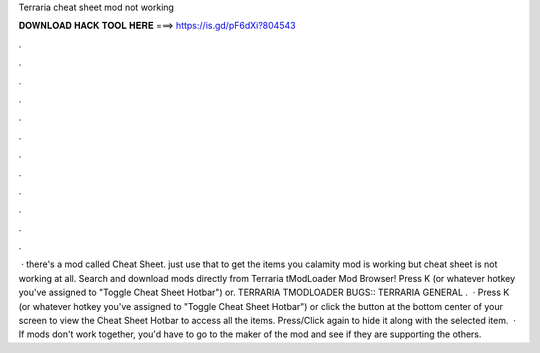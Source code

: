 Terraria cheat sheet mod not working

𝐃𝐎𝐖𝐍𝐋𝐎𝐀𝐃 𝐇𝐀𝐂𝐊 𝐓𝐎𝐎𝐋 𝐇𝐄𝐑𝐄 ===> https://is.gd/pF6dXi?804543

.

.

.

.

.

.

.

.

.

.

.

.

 · there's a mod called Cheat Sheet. just use that to get the items you calamity mod is working but cheat sheet is not working at all. Search and download mods directly from Terraria tModLoader Mod Browser! Press K (or whatever hotkey you've assigned to "Toggle Cheat Sheet Hotbar") or. TERRARIA TMODLOADER BUGS:: TERRARIA GENERAL .  · Press K (or whatever hotkey you've assigned to "Toggle Cheat Sheet Hotbar") or click the button at the bottom center of your screen to view the Cheat Sheet Hotbar to access all the items. Press/Click again to hide it along with the selected item.  · If mods don't work together, you'd have to go to the maker of the mod and see if they are supporting the others.